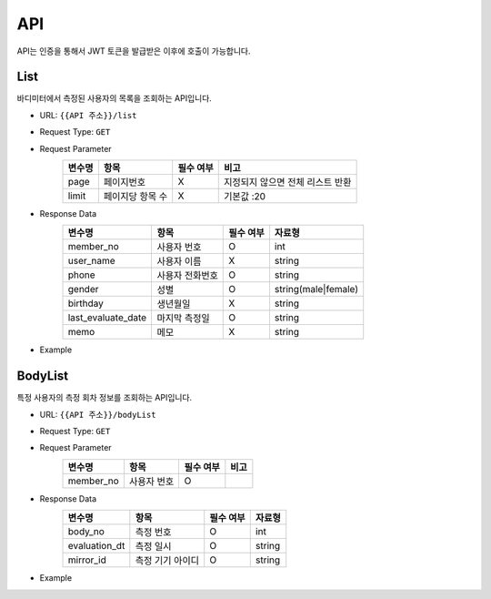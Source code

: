API
===

API는 인증을 통해서 JWT 토큰을 발급받은 이후에 호출이 가능합니다.

List
*******

바디미터에서 측정된 사용자의 목록을 조회하는 API입니다.

* URL: ``{{API 주소}}/list``
* Request Type: ``GET``
* Request Parameter
   .. list-table::
      :header-rows: 1

      * - 변수명
        - 항목
        - 필수 여부
        - 비고
      * - page
        - 페이지번호
        - X
        - 지정되지 않으면 전체 리스트 반환
      * - limit
        - 페이지당 항목 수
        - X
        - 기본값 :20

* Response Data
   .. list-table::
      :header-rows: 1

      * - 변수명
        - 항목
        - 필수 여부
        - 자료형
      * - member_no
        - 사용자 번호
        - O
        - int
      * - user_name
        - 사용자 이름
        - X
        - string
      * - phone
        - 사용자 전화번호
        - O
        - string
      * - gender
        - 성별
        - O
        - string(male|female)
      * - birthday
        - 생년월일
        - X
        - string
      * - last_evaluate_date
        - 마지막 측정일
        - O
        - string
      * - memo
        - 메모
        - X
        - string

* Example

BodyList
*******

특정 사용자의 측정 회차 정보를 조회하는 API입니다.

* URL: ``{{API 주소}}/bodyList``
* Request Type: ``GET``
* Request Parameter
   .. list-table::
      :header-rows: 1

      * - 변수명
        - 항목
        - 필수 여부
        - 비고
      * - member_no
        - 사용자 번호
        - O
        -

* Response Data
   .. list-table::
      :header-rows: 1

      * - 변수명
        - 항목
        - 필수 여부
        - 자료형
      * - body_no
        - 측정 번호
        - O
        - int
      * - evaluation_dt
        - 측정 일시
        - O
        - string
      * - mirror_id
        - 측정 기기 아이디
        - O
        - string

* Example